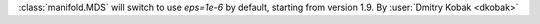 :class:`manifold.MDS` will switch to use `eps=1e-6` by default,
starting from version 1.9.
By :user:`Dmitry Kobak <dkobak>`
